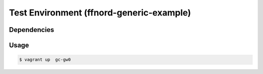 Test Environment (ffnord-generic-example)
=========================================

Dependencies
------------


Usage
-----

.. code-block:: sh

  $ vagrant up  gc-gw0
